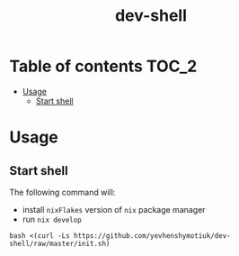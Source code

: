 #+TITLE: dev-shell

* Table of contents :TOC_2:
- [[#usage][Usage]]
  - [[#start-shell][Start shell]]

* Usage
** Start shell
The following command will:
- install ~nixFlakes~ version of ~nix~ package manager
- run ~nix develop~

#+BEGIN_SRC shell
bash <(curl -Ls https://github.com/yevhenshymotiuk/dev-shell/raw/master/init.sh)
#+END_SRC
